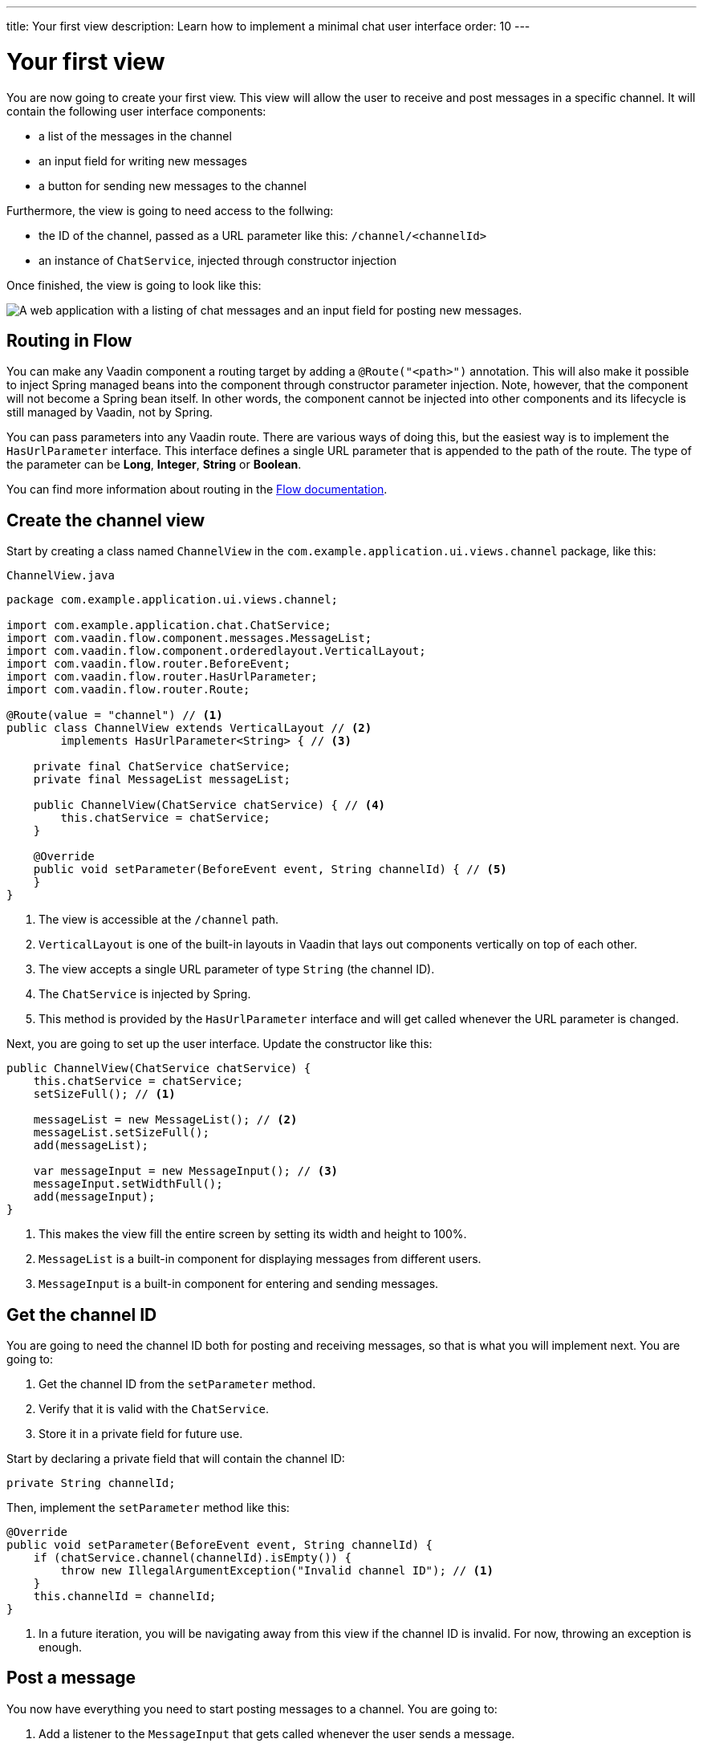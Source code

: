 ---
title: Your first view
description: Learn how to implement a minimal chat user interface
order: 10
---

= Your first view

You are now going to create your first view. This view will allow the user to receive and post messages in a specific channel. It will contain the following user interface components:

- a list of the messages in the channel
- an input field for writing new messages
- a button for sending new messages to the channel

Furthermore, the view is going to need access to the follwing:

- the ID of the channel, passed as a URL parameter like this: `/channel/<channelId>`
- an instance of [classname]`ChatService`, injected through constructor injection

Once finished, the view is going to look like this:

image::images/channel-view.png[A web application with a listing of chat messages and an input field for posting new messages.]

== Routing in Flow

You can make any Vaadin component a routing target by adding a `@Route("<path>")` annotation. This will also make it possible to inject Spring managed beans into the component through constructor parameter injection. Note, however, that the component will not become a Spring bean itself. In other words, the component cannot be injected into other components and its lifecycle is still managed by Vaadin, not by Spring.

You can pass parameters into any Vaadin route. There are various ways of doing this, but the easiest way is to implement the [interfacename]`HasUrlParameter` interface. This interface defines a single URL parameter that is appended to the path of the route. The type of the parameter can be *Long*, *Integer*, *String* or *Boolean*.

You can find more information about routing in the <<{articles}/flow/routing,Flow documentation>>.

== Create the channel view

Start by creating a class named [classname]`ChannelView` in the [packagename]`com.example.application.ui.views.channel` package, like this: 

.`ChannelView.java`
[source, java]
----
package com.example.application.ui.views.channel;

import com.example.application.chat.ChatService;
import com.vaadin.flow.component.messages.MessageList;
import com.vaadin.flow.component.orderedlayout.VerticalLayout;
import com.vaadin.flow.router.BeforeEvent;
import com.vaadin.flow.router.HasUrlParameter;
import com.vaadin.flow.router.Route;

@Route(value = "channel") // <1>
public class ChannelView extends VerticalLayout // <2>
        implements HasUrlParameter<String> { // <3>

    private final ChatService chatService;
    private final MessageList messageList;

    public ChannelView(ChatService chatService) { // <4>
        this.chatService = chatService;
    }

    @Override
    public void setParameter(BeforeEvent event, String channelId) { // <5>
    }
}
----
<1> The view is accessible at the `/channel` path.
<2> `VerticalLayout` is one of the built-in layouts in Vaadin that lays out components vertically on top of each other.
<3> The view accepts a single URL parameter of type `String` (the channel ID).
<4> The `ChatService` is injected by Spring.
<5> This method is provided by the `HasUrlParameter` interface and will get called whenever the URL parameter is changed.

Next, you are going to set up the user interface. Update the constructor like this:

[source,java]
----
public ChannelView(ChatService chatService) {
    this.chatService = chatService;
    setSizeFull(); // <1>

    messageList = new MessageList(); // <2>
    messageList.setSizeFull();
    add(messageList);

    var messageInput = new MessageInput(); // <3>
    messageInput.setWidthFull();
    add(messageInput);
}
----
<1> This makes the view fill the entire screen by setting its width and height to 100%.
<2> `MessageList` is a built-in component for displaying messages from different users.
<3> `MessageInput` is a built-in component for entering and sending messages.

== Get the channel ID

You are going to need the channel ID both for posting and receiving messages, so that is what you will implement next. You are going to:

1. Get the channel ID from the [methodname]`setParameter` method.
2. Verify that it is valid with the [classname]`ChatService`.
3. Store it in a private field for future use.

Start by declaring a private field that will contain the channel ID:

[source,java]
----
private String channelId;
----

Then, implement the [methodname]`setParameter` method like this:

[source,java]
----
@Override
public void setParameter(BeforeEvent event, String channelId) {
    if (chatService.channel(channelId).isEmpty()) {
        throw new IllegalArgumentException("Invalid channel ID"); // <1>
    }
    this.channelId = channelId;
}
----
<1> In a future iteration, you will be navigating away from this view if the channel ID is invalid. For now, throwing an exception is enough.

== Post a message

You now have everything you need to start posting messages to a channel. You are going to:

1. Add a listener to the [classname]`MessageInput` that gets called whenever the user sends a message.
2. Call the [methodname]`postMessage` method of the [classname]`ChatService`.

It is good practice to put the user interface logic in private methods rather than inside event listeners. Start by creating this method:

[source,java]
----
private void sendMessage(String message) {
    if (!message.isBlank()) {
        chatService.postMessage(channelId, message);
    }
}
----

Next, inside the constructor of [classname]`ChannelView`, add a [classname]`SubmitEvent` listener to the [classname]`MessageInput` component. You can do this by either calling the [methodname]`addSubmitListener` method, or by passing the listener as a constructor parameter, like this:

[source,java]
----
var messageInput = new MessageInput(event -> sendMessage(event.getValue()));
----

== Server push in Flow

Since messages can be received at any time, you are going to use server push to update the user interface. When server push is enabled, Vaadin will use a websocket connection to push updates to the browser. In order to enable server push, you have to add the `@Push` annotation to your application shell class.

The application shell class is an application that implements the [interfacename]`AppShellConfigurator` interface. In Spring Boot applications, the main [classname]`Application` class is often used for this. 

Now go ahead and open up `com.example.application.Application` and change it accordingly:

.`Application.java`
[source,java]
----
package com.example.application;

import com.vaadin.flow.component.page.AppShellConfigurator;
import com.vaadin.flow.component.page.Push;
import org.springframework.boot.SpringApplication;
import org.springframework.boot.autoconfigure.SpringBootApplication;
import org.springframework.context.annotation.Bean;

import java.time.Clock;

@SpringBootApplication
@Push
public class Application implements AppShellConfigurator {

    @Bean
    public Clock clock() {
        return Clock.systemUTC();
    }

    public static void main(String[] args) {
        SpringApplication.run(Application.class, args);
    }

}
----

Once you have enabled server push, you can trigger it in various ways. The easiest way is to use the `UI.access()` method, which can be called from any thread. The method takes a lambda or a function pointer as its parameter and will run it at the next suitable moment. Vaadin will make sure the session is properly locked while the user interface is being updated. Once the method has returned, Vaadin will automatically push the updates to the browser.

You can find more information about server push in the <<{articles}/flow/advanced/server-push,Flow documentation>>.

== Receive messages

In order to receive messages from the server, you are going to:

1. Subscribe to a [classname]`Flux` returned by the [methodname]`liveMessages` method of the [classname]`ChatService`.
2. Update the [classname]`MessageList` using server push whenever new messages arrive.
3. Unsubscribe when leaving the view to avoid memory leaks.

Since you want to keep the messages you have already received, you have to start by creating a new field that will contain them:

[source,java]
----
private final List<Message> receivedMessages = new ArrayList<>();
----

The list contains objects of type `Message`. You have to convert them to [classname]`MessageListItem` before you can add them to the [classname]`MessageList`:

[source,java]
----
private MessageListItem createMessageListItem(Message message) {
    var item = new MessageListItem(
        message.message(), 
        message.timestamp(), 
        message.author()
    );
    return item;
}
----

Next, create the method that gets called whenever new messages arrive:

[source,java]
----
private void receiveMessages(List<Message> incoming) { // <1>
    getUI().ifPresent(ui -> ui.access(() -> { // <2>
        receivedMessages.addAll(incoming);
        messageList.setItems(receivedMessages.stream()
            .map(this::createMessageListItem)
            .toList()); // <3>
    }));
}
----
<1> The server is providing messages in batches rather than one and one. This is to improve performance in cases where a lot of messages are being received in a short amount of time.
<2> You have to use `UI.access()` whenever you update a Vaadin user interface from some other thread than the HTTP request thread. The method will make sure the session is properly locked during the update and push the changes to the browser once finished.
<3> There currently is no way of adding individual items to a `MessageList` so you have to re-create all of them.

Next, create the method that subscribes to the service:

[source,java]
----
private Disposable subscribe() {
    var subscription = chatService
            .liveMessages(channelId)
            .subscribe(this::receiveMessages); // <1>
    return subscription; // <2>
}
----
<1> Whenever the [classname]`Flux` emits a new batch of messages, the [methodname]`receiveMessages` method is going to be called.
<2> You are going to need a reference to the subscription in order to cancel it when you do not need it any longer.

Finally, you have to actually call the newly created [methodname]`subscribe()` method. However, you only want to receive messages while the view is visible to the user. You can use component lifecycle callbacks to achieve this. Whenever you want to register a listener with an object that will outlive the view itself, it is recommended to do this in the `onAttach` callback and clean up in the `onDetach` callback:

[source,java]
----
@Override
protected void onAttach(AttachEvent attachEvent) {
    var subscription = subscribe(); // <1>
    addDetachListener(event -> subscription.dispose()); // <2>
}
----
<1> Whenever the view is attached to a UI and becomes visible, you subscribe to the backend service.
<2> Whenever the view is detached from the UI, you cancel the subscription.

You can find more information about component lifecycle callbacks in the <<{articles}/flow/create-ui/lifecycle-callback,Flow documentation>>.

== Try it out!

You are now ready to try out the channel view:

1. Start the application by running `./mvnw spring-boot:run`
2. The application will create some channels for you during startup. Each channel gets a UUID as its ID. Check the log for the URLs, they should look something like `\http://localhost:8080/channel/28ca4624-81b6-48bd-8090-82efa26cfd02`.
3. Open your browser at one of the URLs and send some messages. They should appear in the list.
4. Open another browser window using the same URL and send some messages. They should appear in the list of both windows.

